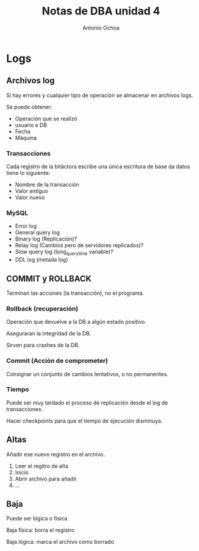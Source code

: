 #+TITLE:Notas de DBA unidad 4
#+AUTHOR:Antonio Ochoa

* Logs
** Archivos log
   Si hay errores y cualquier tipo de operación se almacenar en archivos logs.

   Se puede obtener:

   + Operación que se realizó
   + usuario e DB
   + Fecha
   + Máquina

*** Transacciones

   Cada registro de la bitáctora escribe una única escritura de base da datos
   tiene lo siguiente:

   + Nombre de la transacción
   + Valor antiguo
   + Valor nuevo

*** MySQL
    + Error log
    + General query log
    + Binary log (Replicación)?
    + Relay log (Cambios pero de servidores replicados)?
    + Slow query log (long_query_time variable)?
    + DDL log (metada log)

** COMMIT y ROLLBACK

   Terminan las acciones (la transacción), no el programa.

*** Rollback (recuperación)

    Operación que devuelve a la DB a algún estado positivo.

    Aseguraran la integridad de la DB.

    Sirven para crashes de la DB.

*** Commit (Acción de comprometer)

    Consignar un conjunto de cambios tentativos, o no permanentes.


*** Tiempo

    Puede ser muy tardado el proceso de replicación desde el log de
    transacciones.

    Hacer checkpoints para que el tiempo de ejecución disminuya.

** Altas

   Añadir ese nuevo registro en el archivo.

   1. Leer el regitro de alta
   2. Inicio
   3. Abrir archivo para añadir
   4. ...

** Baja

   Puede ser lógica o física

   Baja física:  borra el registro

   Baja lógica: marca el archivo como borrado
